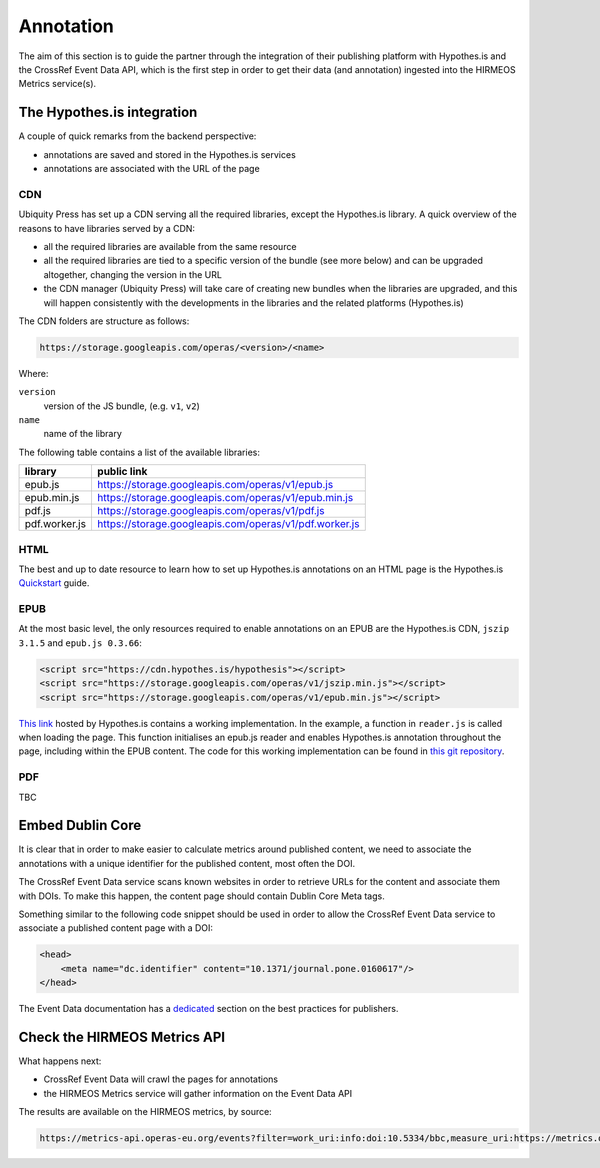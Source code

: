 Annotation
==========

The aim of this section is to guide the partner through the integration of their
publishing platform with Hypothes.is and the CrossRef Event Data API, which is
the first step in order to get their data (and annotation) ingested into the
HIRMEOS Metrics service(s).

The Hypothes.is integration
---------------------------

A couple of quick remarks from the backend perspective:

* annotations are saved and stored in the Hypothes.is services
* annotations are associated with the URL of the page

CDN
...

Ubiquity Press has set up a CDN serving all the required libraries, except the
Hypothes.is library. A quick overview of the reasons to have libraries served by
a CDN:

* all the required libraries are available from the same resource
* all the required libraries are tied to a specific version of the bundle (see
  more below) and can be upgraded altogether, changing the version in the URL
* the CDN manager (Ubiquity Press) will take care of creating new bundles when
  the libraries are upgraded, and this will happen consistently with the
  developments in the libraries and the related platforms (Hypothes.is)

The CDN folders are structure as follows:

.. code-block:: html

    https://storage.googleapis.com/operas/<version>/<name>

Where:

``version``
  version of the JS bundle, (e.g. ``v1``, ``v2``)

``name``
  name of the library


The following table contains a list of the available libraries:

+---------------+---------------------------------------------------------+
| library       | public link                                             |
+===============+=========================================================+
| epub.js       | https://storage.googleapis.com/operas/v1/epub.js        |
+---------------+---------------------------------------------------------+
| epub.min.js   | https://storage.googleapis.com/operas/v1/epub.min.js    |
+---------------+---------------------------------------------------------+
| pdf.js        | https://storage.googleapis.com/operas/v1/pdf.js         |
+---------------+---------------------------------------------------------+
| pdf.worker.js | https://storage.googleapis.com/operas/v1/pdf.worker.js  |
+---------------+---------------------------------------------------------+

HTML
....

The best and up to date resource to learn how to set up Hypothes.is annotations
on an HTML page is the Hypothes.is `Quickstart`_ guide.

.. _Quickstart: https://web.hypothes.is/help/embedding-hypothesis-in-websites-and-platforms/

EPUB
....

At the most basic level, the only resources required to enable annotations on an
EPUB are the Hypothes.is CDN, ``jszip 3.1.5`` and ``epub.js 0.3.66``:

.. code-block:: html

    <script src="https://cdn.hypothes.is/hypothesis"></script>
    <script src="https://storage.googleapis.com/operas/v1/jszip.min.js"></script>
    <script src="https://storage.googleapis.com/operas/v1/epub.min.js"></script>

`This link`_ hosted by Hypothes.is contains a working implementation.
In the example, a function in ``reader.js`` is called when loading the page.
This function initialises an epub.js reader and enables Hypothes.is annotation
throughout the page, including within the EPUB content.
The code for this working implementation can be found in `this git repository`_.

.. _`This link`: https://cdn.hypothes.is/demos/epub/epub.js/index.html?loc=titlepage.xhtml
.. _`this git repository`: https://github.com/futurepress/hypothesis-reader

PDF
...

TBC

Embed Dublin Core
-----------------

It is clear that in order to make easier to calculate metrics around published
content, we need to associate the annotations with a unique identifier for the
published content, most often the DOI.

The CrossRef Event Data service scans known websites in order to retrieve URLs
for the content and associate them with DOIs. To make this happen, the content
page should contain Dublin Core Meta tags.

.. _plugin: https://web.hypothes.is/start/

Something similar to the following code snippet should be used in order to allow
the CrossRef Event Data service to associate a published content page with a
DOI:

.. code-block:: html

    <head>
        <meta name="dc.identifier" content="10.1371/journal.pone.0160617"/>
    </head>

The Event Data documentation has a dedicated_ section on the best practices for
publishers.

.. _dedicated: https://www.eventdata.crossref.org/guide/best-practice/publishers-best-practice/

Check the HIRMEOS Metrics API
-----------------------------

What happens next:

* CrossRef Event Data will crawl the pages for annotations
* the HIRMEOS Metrics service will gather information on the Event Data API

The results are available on the HIRMEOS metrics, by source:

.. code-block:: text

    https://metrics-api.operas-eu.org/events?filter=work_uri:info:doi:10.5334/bbc,measure_uri:https://metrics.operas-eu.org/hypothesis/annotations/v1

